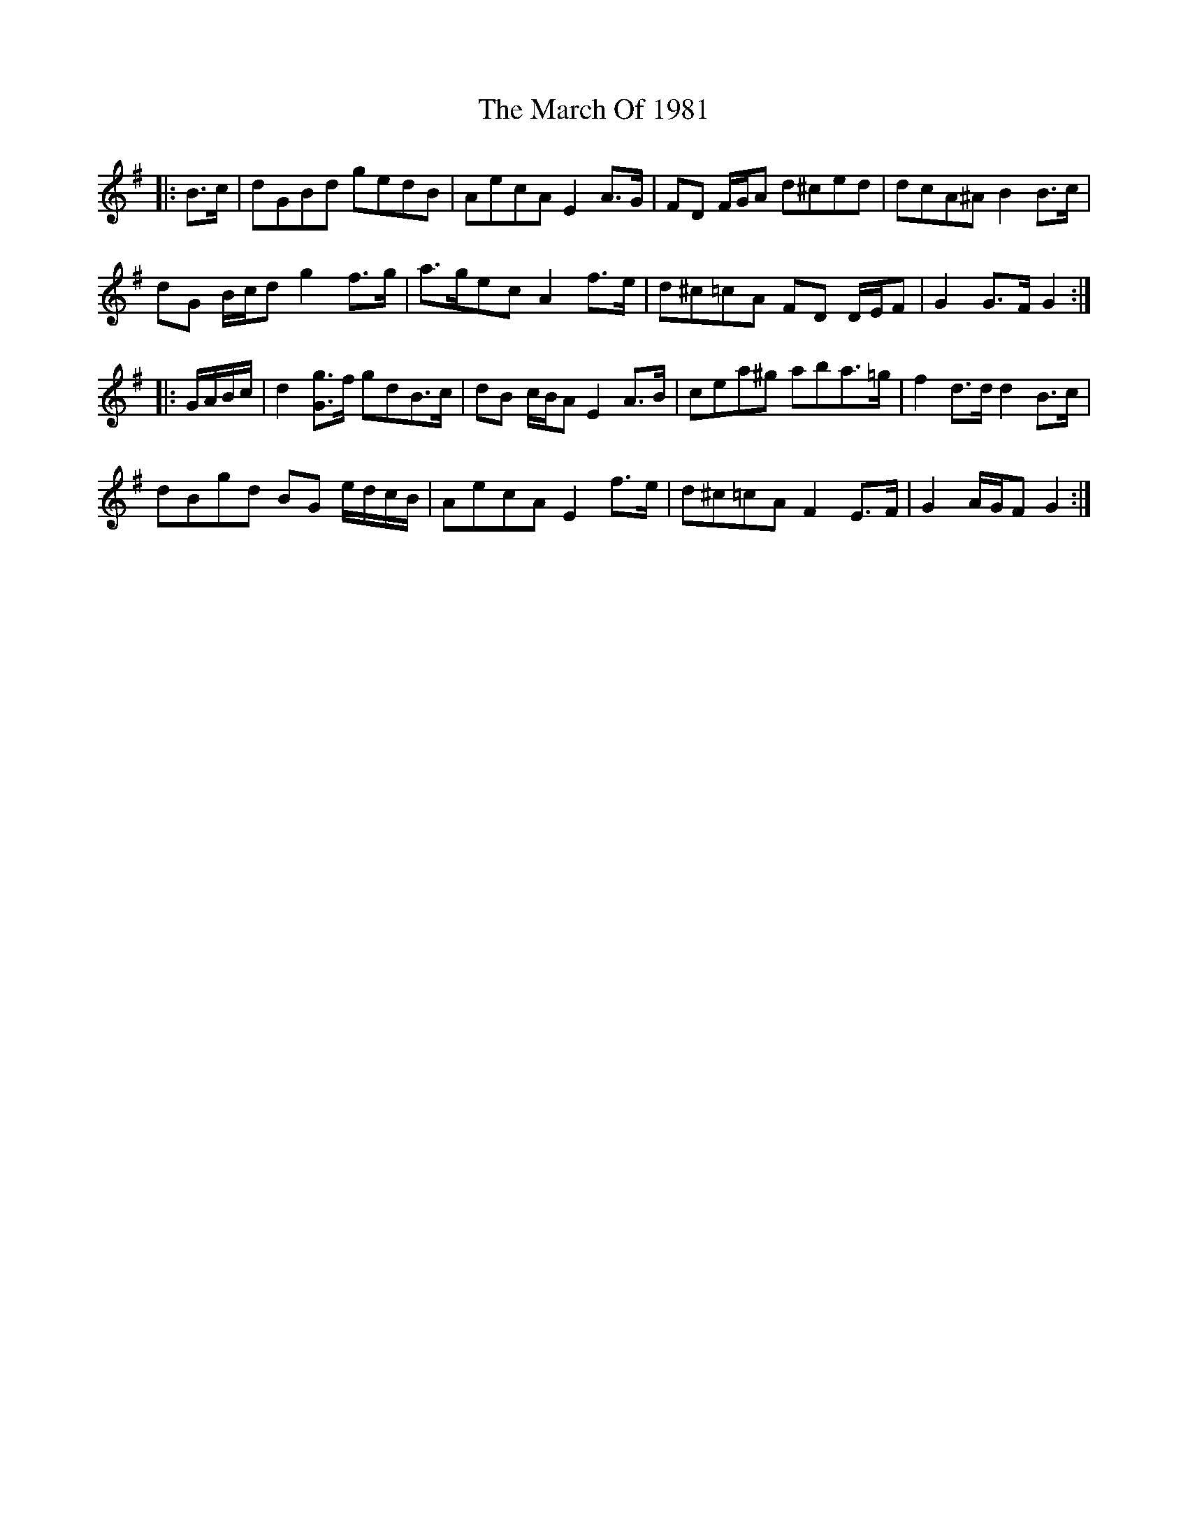 X: 25389
T: March Of 1981, The
R: march
M: 
K: Gmajor
|:B>c|dGBd gedB|AecA E2 A>G|FD F/G/A d^ced|dcA^A B2 B>c|
dG B/c/d g2 f>g|a>gec A2 f>e|d^c=cA FD D/E/F|G2 G>F G2:|
|:G/A/B/c/|d2 [Gg]>f gdB>c|dB c/B/A E2 A>B|cea^g aba>=g|f2 d>d d2 B>c|
dBgd BG e/d/c/B/|AecA E2 f>e|d^c=cA F2 E>F|G2 A/G/F G2:|

